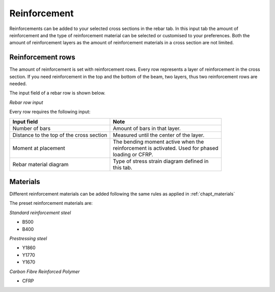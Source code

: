 =============
Reinforcement
=============

Reinforcements can be added to your selected cross sections in the rebar tab.
In this input tab the amount of reinforcement and the type of reinforcement material can be selected
or customised to your preferences. Both the amount of reinforcement layers as the amount of reinforcement
materials in a cross section are not limited.

Reinforcement rows
------------------

The amount of reinforcement is set with reinforcement rows. Every row represents a layer of reinforcement in the
cross section. If you need reinforcement in the top and the bottom of the beam, two layers, thus two reinforcement
rows are needed.

The input field of a rebar row is shown below.

.. image:: ../_static/img/rebar_row_1.png

*Rebar row input*

Every row requires the following input:

+------------------------------------------+------------------------------------------------+
| Input field                              | Note                                           | 
+==========================================+================================================+
| Number of bars                           | | Amount of bars in that layer.                |             
+------------------------------------------+------------------------------------------------+
| Distance to the top of the cross section | | Measured until the center of the layer.      | 
+------------------------------------------+------------------------------------------------+
| Moment at placement                      | | The bending moment active when the           |
|                                          | | reinforcement is activated. Used for phased  |
|                                          | | loading or CFRP.                             | 
+------------------------------------------+------------------------------------------------+
| Rebar material diagram                   | | Type of stress strain diagram defined in     | 
|                                          | | this tab.                                    | 
+------------------------------------------+------------------------------------------------+




Materials
---------

Different reinforcement materials can be added following the same rules as applied in :ref:`chapt_materials`

The preset reinforcement materials are:

*Standard reinforcement steel*

* B500
* B400

*Prestressing steel*

* Y1860
* Y1770
* Y1670

*Carbon Fibre Reinforced Polymer*

* CFRP